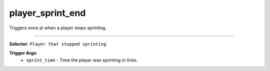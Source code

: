 player_sprint_end
=================

Triggers once at when a player stops sprinting.

----

**Selector**: ``Player that stopped sprinting``

**Trigger Args**:
    - ``sprint_time`` - Time the player was sprinting in ticks.
